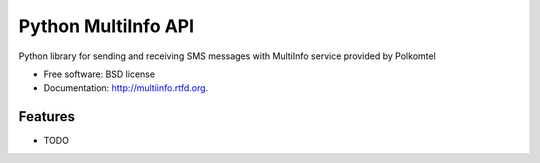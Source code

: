 ===============================
Python MultiInfo API
===============================

.. image:: https://badge.fury.io/py/multiinfo.png
    :target: http://badge.fury.io/py/multiinfo
    
.. image:: https://travis-ci.org/scibi/multiinfo.png?branch=master
        :target: https://travis-ci.org/scibi/multiinfo

.. image:: https://pypip.in/d/multiinfo/badge.png
        :target: https://crate.io/packages/multiinfo?version=latest


Python library for sending and receiving SMS messages with MultiInfo service provided by Polkomtel

* Free software: BSD license
* Documentation: http://multiinfo.rtfd.org.

Features
--------

* TODO